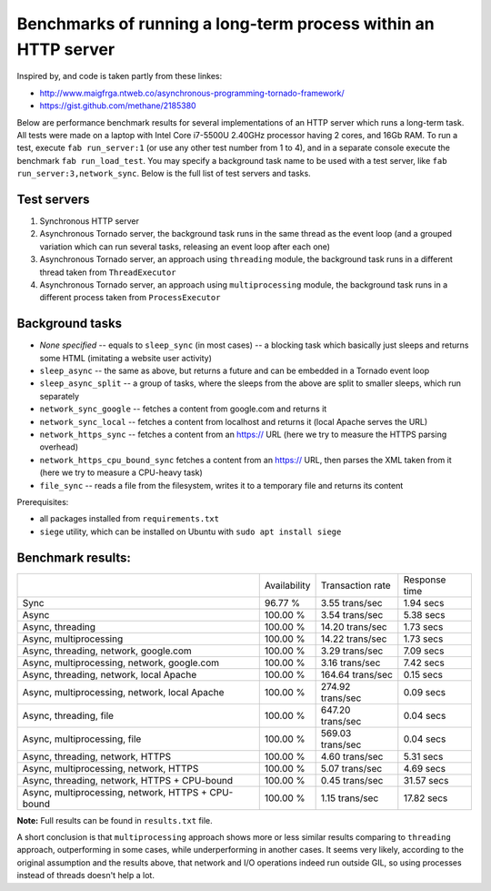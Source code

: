 Benchmarks of running a long-term process within an HTTP server
===============================================================

Inspired by, and code is taken partly from these linkes:

* http://www.maigfrga.ntweb.co/asynchronous-programming-tornado-framework/
* https://gist.github.com/methane/2185380

Below are performance benchmark results for several implementations of an HTTP server which runs a long-term task. All tests were made on a laptop with Intel Core i7-5500U 2.40GHz processor having 2 cores, and 16Gb RAM. To run a test, execute ``fab run_server:1`` (or use any other test number from 1 to 4), and in a separate console execute the benchmark ``fab run_load_test``. You may specify a background task name to be used with a test server, like ``fab run_server:3,network_sync``. Below is the full list of test servers and tasks.

Test servers
------------
1. Synchronous HTTP server
2. Asynchronous Tornado server, the background task runs in the same thread as the event loop (and a grouped variation which can run several tasks, releasing an event loop after each one)
3. Asynchronous Tornado server, an approach using ``threading`` module, the background task runs in a different thread taken from ``ThreadExecutor``
4. Asynchronous Tornado server, an approach using ``multiprocessing`` module, the background task runs in a different process taken from ``ProcessExecutor``

Background tasks
----------------
* *None specified* -- equals to ``sleep_sync`` (in most cases) -- a blocking task which basically just sleeps and returns some HTML (imitating a website user activity)
* ``sleep_async`` -- the same as above, but returns a future and can be embedded in a Tornado event loop
* ``sleep_async_split`` -- a group of tasks, where the sleeps from the above are split to smaller sleeps, which run separately
* ``network_sync_google`` -- fetches a content from google.com and returns it
* ``network_sync_local`` -- fetches a content from localhost and returns it (local Apache serves the URL)
* ``network_https_sync`` -- fetches a content from an https:// URL (here we try to measure the HTTPS parsing overhead)
* ``network_https_cpu_bound_sync`` fetches a content from an https:// URL, then parses the XML taken from it (here we try to measure a CPU-heavy task)
* ``file_sync`` -- reads a file from the filesystem, writes it to a temporary file and returns its content

Prerequisites:

* all packages installed from ``requirements.txt``
* ``siege`` utility, which can be installed on Ubuntu with ``sudo apt install siege``

Benchmark results:
------------------

==================================================  ============  ================  =============
\                                                   Availability  Transaction rate  Response time
--------------------------------------------------  ------------  ----------------  -------------
Sync                                                96.77 %       3.55 trans/sec    1.94 secs
Async                                               100.00 %      3.54 trans/sec    5.38 secs
Async, threading                                    100.00 %      14.20 trans/sec   1.73 secs
Async, multiprocessing                              100.00 %      14.22 trans/sec   1.73 secs
Async, threading, network, google.com               100.00 %      3.29 trans/sec    7.09 secs
Async, multiprocessing, network, google.com         100.00 %      3.16 trans/sec    7.42 secs
Async, threading, network, local Apache             100.00 %      164.64 trans/sec  0.15 secs
Async, multiprocessing, network, local Apache       100.00 %      274.92 trans/sec  0.09 secs
Async, threading, file                              100.00 %      647.20 trans/sec  0.04 secs
Async, multiprocessing, file                        100.00 %      569.03 trans/sec  0.04 secs
Async, threading, network, HTTPS                    100.00 %      4.60 trans/sec    5.31 secs
Async, multiprocessing, network, HTTPS              100.00 %      5.07 trans/sec    4.69 secs
Async, threading, network, HTTPS + CPU-bound        100.00 %      0.45 trans/sec    31.57 secs
Async, multiprocessing, network, HTTPS + CPU-bound  100.00 %      1.15 trans/sec    17.82 secs
==================================================  ============  ================  =============

**Note:** Full results can be found in ``results.txt`` file.

A short conclusion is that ``multiprocessing`` approach shows more or less similar results comparing
to ``threading`` approach, outperforming in some cases, while underperforming in another cases. It seems
very likely, according to the original assumption and the results above, that network and I/O operations
indeed run outside GIL, so using processes instead of threads doesn't help a lot.


